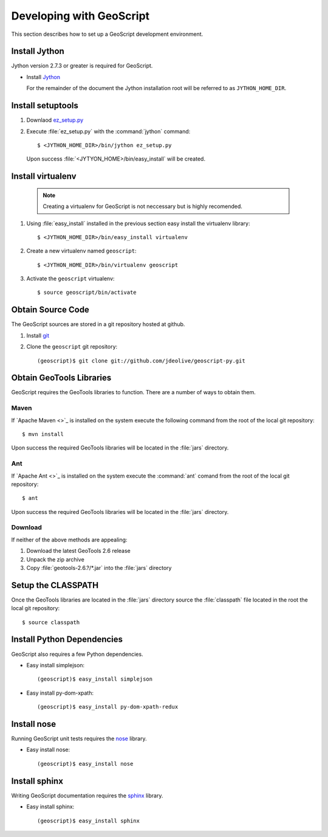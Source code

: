 .. _devel:

Developing with GeoScript
=========================

This section describes how to set up a GeoScript development environment.

Install Jython
--------------

Jython version 2.7.3 or greater is required for GeoScript.

* Install `Jython <http://www.jython.org/downloads.html>`_

  For the remainder of the document the Jython installation root will be referred to as ``JYTHON_HOME_DIR``.

Install setuptools 
------------------

#. Downlaod `ez_setup.py <http://peak.telecommunity.com/dist/ez_setup.py>`_
#. Execute :file:`ez_setup.py` with the :command:`jython` command::

     $ <JYTHON_HOME_DIR>/bin/jython ez_setup.py

  Upon success :file:`<JYTYON_HOME>/bin/easy_install` will be created.

Install virtualenv
------------------

  .. note:: 

     Creating a virtualenv for GeoScript is not neccessary but is highly recomended.

#. Using :file:`easy_install` installed in the previous section easy install the virtualenv library::

    $ <JYTHON_HOME_DIR>/bin/easy_install virtualenv

#. Create a new virtualenv named ``geoscript``::

    $ <JYTHON_HOME_DIR>/bin/virtualenv geoscript

#. Activate the ``geoscript`` virtualenv::

    $ source geoscript/bin/activate

Obtain Source Code
------------------

The GeoScript sources are stored in a git repository hosted at github. 

#. Install `git <http://git-scm.com/>`_
#. Clone the ``geoscript`` git repository::

     (geoscript)$ git clone git://github.com/jdeolive/geoscript-py.git

Obtain GeoTools Libraries
-------------------------

GeoScript requires the GeoTools libraries to function. There are a number of ways to obtain them.

Maven
^^^^^

If `Apache Maven <>`_ is installed on the system execute the following command from the root of the local git repository::

   $ mvn install

Upon success the required GeoTools libraries will be located in the :file:`jars` directory.

Ant
^^^

If `Apache Ant <>`_ is installed on the system execute the :command:`ant` comand from the root of the local git repository::

  $ ant

Upon success the required GeoTools libraries will be located in the :file:`jars` directory.

Download
^^^^^^^^

If neither of the above methods are appealing: 

#. Download the latest GeoTools 2.6 release
#. Unpack the zip archive
#. Copy :file:`geotools-2.6.?/*.jar` into the :file:`jars` directory

Setup the CLASSPATH
-------------------

Once the GeoTools libraries are located in the :file:`jars` directory source the :file:`classpath` file located in the root the local git repository::

  $ source classpath

Install Python Dependencies
---------------------------
GeoScript also requires a few Python dependencies.  

* Easy install simplejson::

     (geoscript)$ easy_install simplejson

* Easy install py-dom-xpath::

     (geoscript)$ easy_install py-dom-xpath-redux

Install nose
------------

Running GeoScript unit tests requires the `nose <http://somethingaboutorange.com/mrl/projects/nose/0.11.1/>`_ library.

* Easy install nose::

     (geoscript)$ easy_install nose

Install sphinx
--------------

Writing GeoScript documentation requires the `sphinx <http://sphinx.pocoo.org/>`_ library.

* Easy install sphinx::

     (geoscript)$ easy_install sphinx
